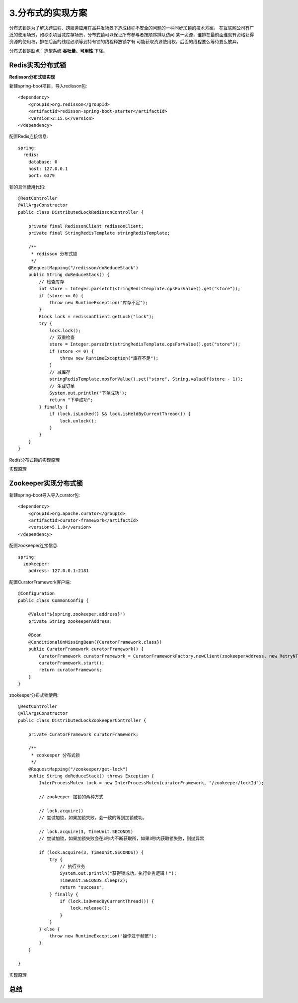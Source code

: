 3.分布式的实现方案
====================
分布式锁是为了解决跨进程、跨服务应用在高并发场景下造成线程不安全的问题的一种同步加锁的技术方案，
在互联网公司有广泛的使用场景，如秒杀项目减库存场景，分布式锁可以保证所有参与者按顺序排队访问
某一资源，谁排在最前面谁就有资格获得资源的使用权，排在后面的线程必须等到持有锁的线程释放锁才有
可能获取资源使用权，后面的线程要么等待要么放弃。

分布式锁是缺点：造型系统 **吞吐量、可用性** 下降。


====================
Redis实现分布式锁
====================

**Redisson分布式锁实现**

新建spring-boot项目，导入redisson包::

    <dependency>
        <groupId>org.redisson</groupId>
        <artifactId>redisson-spring-boot-starter</artifactId>
        <version>3.15.6</version>
    </dependency>

配置Redis连接信息::

    spring:
      redis:
        database: 0
        host: 127.0.0.1
        port: 6379

锁的具体使用代码::

    @RestController
    @AllArgsConstructor
    public class DistributedLockRedissonController {

        private final RedissonClient redissonClient;
        private final StringRedisTemplate stringRedisTemplate;

        /**
         * redisson 分布式锁
         */
        @RequestMapping("/redisson/doReduceStack")
        public String doReduceStack() {
            // 检查库存
            int store = Integer.parseInt(stringRedisTemplate.opsForValue().get("store"));
            if (store <= 0) {
                throw new RuntimeException("库存不足");
            }
            RLock lock = redissonClient.getLock("lock");
            try {
                lock.lock();
                // 双重检查
                store = Integer.parseInt(stringRedisTemplate.opsForValue().get("store"));
                if (store <= 0) {
                    throw new RuntimeException("库存不足");
                }
                // 减库存
                stringRedisTemplate.opsForValue().set("store", String.valueOf(store - 1));
                // 生成订单
                System.out.println("下单成功");
                return "下单成功";
            } finally {
                if (lock.isLocked() && lock.isHeldByCurrentThread()) {
                    lock.unlock();
                }
            }
        }
    }

Redis分布式锁的实现原理

实现原理


======================
Zookeeper实现分布式锁
======================

新建spring-boot导入导入curator包::

    <dependency>
        <groupId>org.apache.curator</groupId>
        <artifactId>curator-framework</artifactId>
        <version>5.1.0</version>
    </dependency>

配置zookeeper连接信息::

    spring:
      zookeeper:
        address: 127.0.0.1:2181

配置CuratorFramework客户端::

    @Configuration
    public class CommonConfig {

        @Value("${spring.zookeeper.address}")
        private String zookeeperAddress;

        @Bean
        @ConditionalOnMissingBean({CuratorFramework.class})
        public CuratorFramework curatorFramework() {
            CuratorFramework curatorFramework = CuratorFrameworkFactory.newClient(zookeeperAddress, new RetryNTimes(5, 1000));
            curatorFramework.start();
            return curatorFramework;
        }
    }

zookeeper分布式锁使用::

    @RestController
    @AllArgsConstructor
    public class DistributedLockZookeeperController {

        private CuratorFramework curatorFramework;

        /**
         * zookeeper 分布式锁
         */
        @RequestMapping("/zookeeper/get-lock")
        public String doReduceStack() throws Exception {
            InterProcessMutex lock = new InterProcessMutex(curatorFramework, "/zookeeper/lockId");

            // zookeeper 加锁的两种方式

            // lock.acquire()
            // 尝试加锁，如果加锁失败，会一致的等到加锁成功。

            // lock.acquire(3, TimeUnit.SECONDS)
            // 尝试加锁，如果加锁失败会在3秒内不断获取所，如果3秒内获取锁失败，则抛异常

            if (lock.acquire(3, TimeUnit.SECONDS)) {
                try {
                    // 执行业务
                    System.out.println("获得锁成功，执行业务逻辑！");
                    TimeUnit.SECONDS.sleep(2);
                    return "success";
                } finally {
                    if (lock.isOwnedByCurrentThread()) {
                        lock.release();
                    }
                }
            } else {
                throw new RuntimeException("操作过于频繁");
            }
        }

    }

实现原理

======================
总结
======================

